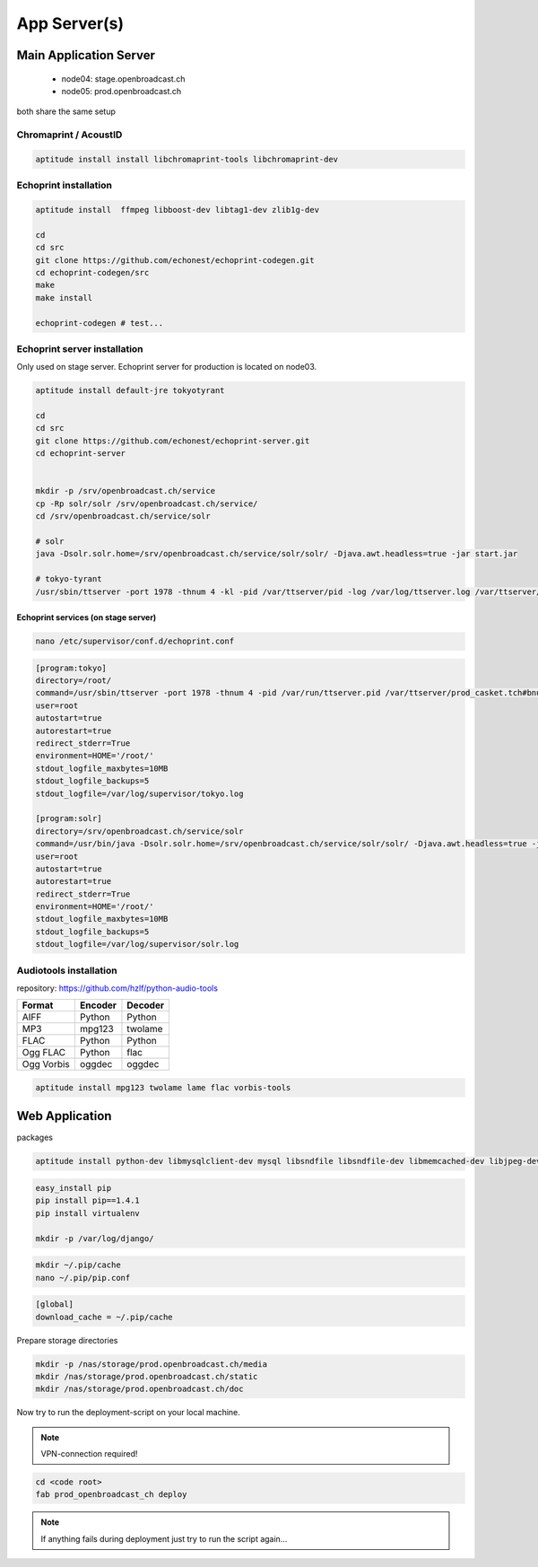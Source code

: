 App Server(s)
#############


Main Application Server
*********************

 - node04: stage.openbroadcast.ch
 - node05: prod.openbroadcast.ch

both share the same setup



Chromaprint / AcoustID
==========

.. code-block:: bash

    aptitude install install libchromaprint-tools libchromaprint-dev


Echoprint installation
==========

.. code-block:: bash

    aptitude install  ffmpeg libboost-dev libtag1-dev zlib1g-dev

    cd
    cd src
    git clone https://github.com/echonest/echoprint-codegen.git
    cd echoprint-codegen/src
    make
    make install

    echoprint-codegen # test...




Echoprint server installation
==========

Only used on stage server. Echoprint server for production is located on node03.

.. code-block:: bash

    aptitude install default-jre tokyotyrant

    cd
    cd src
    git clone https://github.com/echonest/echoprint-server.git
    cd echoprint-server


    mkdir -p /srv/openbroadcast.ch/service
    cp -Rp solr/solr /srv/openbroadcast.ch/service/
    cd /srv/openbroadcast.ch/service/solr

    # solr
    java -Dsolr.solr.home=/srv/openbroadcast.ch/service/solr/solr/ -Djava.awt.headless=true -jar start.jar

    # tokyo-tyrant
    /usr/sbin/ttserver -port 1978 -thnum 4 -kl -pid /var/ttserver/pid -log /var/log/ttserver.log /var/ttserver/casket.tch#bnum=1000000



Echoprint services (on stage server)
::::::::::::::::::::::::::::::::::::

.. code-block:: bash

    nano /etc/supervisor/conf.d/echoprint.conf

.. code-block:: bash

    [program:tokyo]
    directory=/root/
    command=/usr/sbin/ttserver -port 1978 -thnum 4 -pid /var/run/ttserver.pid /var/ttserver/prod_casket.tch#bnum=1000000
    user=root
    autostart=true
    autorestart=true
    redirect_stderr=True
    environment=HOME='/root/'
    stdout_logfile_maxbytes=10MB
    stdout_logfile_backups=5
    stdout_logfile=/var/log/supervisor/tokyo.log

    [program:solr]
    directory=/srv/openbroadcast.ch/service/solr
    command=/usr/bin/java -Dsolr.solr.home=/srv/openbroadcast.ch/service/solr/solr/ -Djava.awt.headless=true -jar start.jar
    user=root
    autostart=true
    autorestart=true
    redirect_stderr=True
    environment=HOME='/root/'
    stdout_logfile_maxbytes=10MB
    stdout_logfile_backups=5
    stdout_logfile=/var/log/supervisor/solr.log






Audiotools installation
==========

repository: https://github.com/hzlf/python-audio-tools


===============  ===============  ===============
Format           Encoder          Decoder
===============  ===============  ===============
AIFF             Python           Python
MP3              mpg123           twolame
FLAC             Python           Python
Ogg FLAC         Python           flac
Ogg Vorbis       oggdec           oggdec
===============  ===============  ===============



.. code-block:: bash

    aptitude install mpg123 twolame lame flac vorbis-tools


Web Application
***************


packages

.. code-block:: bash

   aptitude install python-dev libmysqlclient-dev mysql libsndfile libsndfile-dev libmemcached-dev libjpeg-dev zlib1g-dev libfreetype6-dev liblcms1-dev libsox-fmt-all sox


.. code-block:: bash

    easy_install pip
    pip install pip==1.4.1
    pip install virtualenv

    mkdir -p /var/log/django/

.. code-block:: bash

    mkdir ~/.pip/cache
    nano ~/.pip/pip.conf

.. code-block:: bash

    [global]
    download_cache = ~/.pip/cache



Prepare storage directories

.. code-block:: bash

    mkdir -p /nas/storage/prod.openbroadcast.ch/media
    mkdir /nas/storage/prod.openbroadcast.ch/static
    mkdir /nas/storage/prod.openbroadcast.ch/doc



Now try to run the deployment-script on your local machine.

.. note::

    VPN-connection required!

.. code-block:: bash

    cd <code root>
    fab prod_openbroadcast_ch deploy

.. note::

    If anything fails during deployment just try to run the script again...








